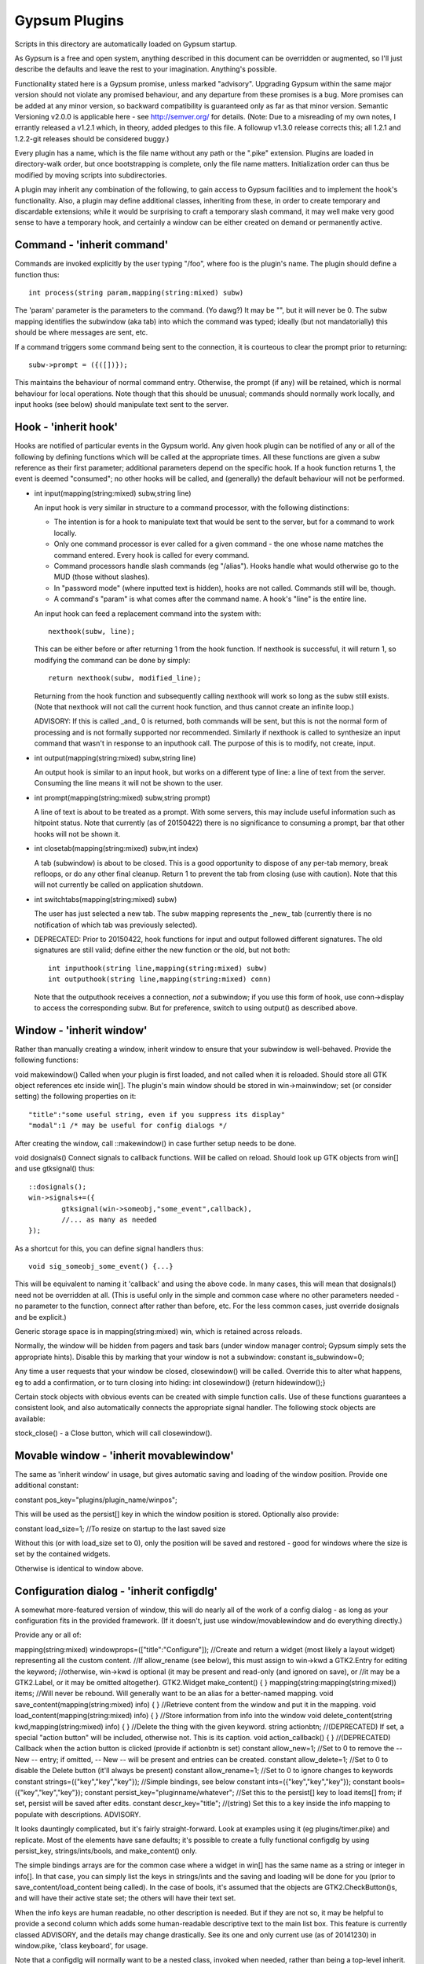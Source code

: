 Gypsum Plugins
==============

Scripts in this directory are automatically loaded on Gypsum startup.

As Gypsum is a free and open system, anything described in this document
can be overridden or augmented, so I'll just describe the defaults and
leave the rest to your imagination. Anything's possible.

Functionality stated here is a Gypsum promise, unless marked "advisory".
Upgrading Gypsum within the same major version should not violate any
promised behaviour, and any departure from these promises is a bug. More
promises can be added at any minor version, so backward compatibility is
guaranteed only as far as that minor version. Semantic Versioning v2.0.0
is applicable here - see http://semver.org/ for details. (Note: Due to a
misreading of my own notes, I errantly released a v1.2.1 which, in theory,
added pledges to this file. A followup v1.3.0 release corrects this; all
1.2.1 and 1.2.2-git releases should be considered buggy.)

Every plugin has a name, which is the file name without any path or the
".pike" extension. Plugins are loaded in directory-walk order, but once
bootstrapping is complete, only the file name matters. Initialization
order can thus be modified by moving scripts into subdirectories.

A plugin may inherit any combination of the following, to gain access
to Gypsum facilities and to implement the hook's functionality. Also, a
plugin may define additional classes, inheriting from these, in order to
create temporary and discardable extensions; while it would be surprising
to craft a temporary slash command, it may well make very good sense to
have a temporary hook, and certainly a window can be either created on
demand or permanently active.

Command - 'inherit command'
---------------------------

Commands are invoked explicitly by the user typing "/foo", where foo is
the plugin's name. The plugin should define a function thus::

    int process(string param,mapping(string:mixed) subw)

The 'param' parameter is the parameters to the command. (Yo dawg?) It
may be "", but it will never be 0. The subw mapping identifies the
subwindow (aka tab) into which the command was typed; ideally (but not
mandatorially) this should be where messages are sent, etc.

If a command triggers some command being sent to the connection, it is
courteous to clear the prompt prior to returning::

    subw->prompt = ({([])});

This maintains the behaviour of normal command entry. Otherwise, the
prompt (if any) will be retained, which is normal behaviour for local
operations. Note though that this should be unusual; commands should
normally work locally, and input hooks (see below) should manipulate
text sent to the server.

Hook - 'inherit hook'
---------------------

Hooks are notified of particular events in the Gypsum world. Any given hook
plugin can be notified of any or all of the following by defining functions
which will be called at the appropriate times. All these functions are given a
subw reference as their first parameter; additional parameters depend on the
specific hook. If a hook function returns 1, the event is deemed "consumed"; no
other hooks will be called, and (generally) the default behaviour will not be
performed.

- int input(mapping(string:mixed) subw,string line)

  An input hook is very similar in structure to a command processor, with
  the following distinctions:

  * The intention is for a hook to manipulate text that would be sent to the
    server, but for a command to work locally.
  * Only one command processor is ever called for a given command - the
    one whose name matches the command entered. Every hook is called for
    every command.
  * Command processors handle slash commands (eg "/alias"). Hooks handle
    what would otherwise go to the MUD (those without slashes).
  * In "password mode" (where inputted text is hidden), hooks are not
    called. Commands still will be, though.
  * A command's "param" is what comes after the command name. A hook's
    "line" is the entire line.

  An input hook can feed a replacement command into the system with::

	nexthook(subw, line);

  This can be either before or after returning 1 from the hook function.
  If nexthook is successful, it will return 1, so modifying the command
  can be done by simply::

	return nexthook(subw, modified_line);

  Returning from the hook function and subsequently calling nexthook
  will work so long as the subw still exists. (Note that nexthook will
  not call the current hook function, and thus cannot create an infinite
  loop.)

  ADVISORY: If this is called _and_ 0 is returned, both commands will be sent,
  but this is not the normal form of processing and is not formally supported nor
  recommended. Similarly if nexthook is called to synthesize an input command
  that wasn't in response to an inputhook call. The purpose of this is to modify,
  not create, input.

- int output(mapping(string:mixed) subw,string line)

  An output hook is similar to an input hook, but works on a different type of
  line: a line of text from the server. Consuming the line means it will not be
  shown to the user.

- int prompt(mapping(string:mixed) subw,string prompt)

  A line of text is about to be treated as a prompt. With some servers, this may
  include useful information such as hitpoint status. Note that currently (as of
  20150422) there is no significance to consuming a prompt, bar that other hooks
  will not be shown it.

- int closetab(mapping(string:mixed) subw,int index)

  A tab (subwindow) is about to be closed. This is a good opportunity to dispose
  of any per-tab memory, break refloops, or do any other final cleanup. Return 1
  to prevent the tab from closing (use with caution). Note that this will not
  currently be called on application shutdown.

- int switchtabs(mapping(string:mixed) subw)

  The user has just selected a new tab. The subw mapping represents the _new_ tab
  (currently there is no notification of which tab was previously selected).

- DEPRECATED: Prior to 20150422, hook functions for input and output followed
  different signatures. The old signatures are still valid; define either the new
  function or the old, but not both::

	int inputhook(string line,mapping(string:mixed) subw)
	int outputhook(string line,mapping(string:mixed) conn)

  Note that the outputhook receives a connection, *not* a subwindow; if you use
  this form of hook, use conn->display to access the corresponding subw. But for
  preference, switch to using output() as described above.

Window - 'inherit window'
-------------------------

Rather than manually creating a window, inherit window to ensure that
your subwindow is well-behaved. Provide the following functions:

void makewindow()
Called when your plugin is first loaded, and not called when it is
reloaded. Should store all GTK object references etc inside win[].
The plugin's main window should be stored in win->mainwindow; set
(or consider setting) the following properties on it::

	"title":"some useful string, even if you suppress its display"
	"modal":1 /* may be useful for config dialogs */

After creating the window, call ::makewindow() in case further setup
needs to be done.

void dosignals()
Connect signals to callback functions. Will be called on reload.
Should look up GTK objects from win[] and use gtksignal() thus::

	::dosignals();
	win->signals+=({
		gtksignal(win->someobj,"some_event",callback),
		//... as many as needed
	});

As a shortcut for this, you can define signal handlers thus::

	void sig_someobj_some_event() {...}

This will be equivalent to naming it 'callback' and using the above code. In
many cases, this will mean that dosignals() need not be overridden at all.
(This is useful only in the simple and common case where no other parameters
needed - no parameter to the function, connect after rather than before, etc.
For the less common cases, just override dosignals and be explicit.)

Generic storage space is in mapping(string:mixed) win, which is
retained across reloads.

Normally, the window will be hidden from pagers and task bars (under window
manager control; Gypsum simply sets the appropriate hints). Disable this by
marking that your window is not a subwindow:
constant is_subwindow=0;

Any time a user requests that your window be closed, closewindow() will be
called. Override this to alter what happens, eg to add a confirmation, or to
turn closing into hiding:
int closewindow() {return hidewindow();}

Certain stock objects with obvious events can be created with simple
function calls. Use of these functions guarantees a consistent look, and
also automatically connects the appropriate signal handler. The following
stock objects are available:

stock_close() - a Close button, which will call closewindow().

Movable window - 'inherit movablewindow'
----------------------------------------

The same as 'inherit window' in usage, but gives automatic saving
and loading of the window position. Provide one additional constant:

constant pos_key="plugins/plugin_name/winpos";

This will be used as the persist[] key in which the window position
is stored. Optionally also provide:

constant load_size=1; //To resize on startup to the last saved size

Without this (or with load_size set to 0), only the position will be saved and
restored - good for windows where the size is set by the contained widgets.

Otherwise is identical to window above.

Configuration dialog - 'inherit configdlg'
------------------------------------------

A somewhat more-featured version of window, this will do nearly all of
the work of a config dialog - as long as your configuration fits in
the provided framework. (If it doesn't, just use window/movablewindow
and do everything directly.)

Provide any or all of:

mapping(string:mixed) windowprops=(["title":"Configure"]);
//Create and return a widget (most likely a layout widget) representing all the custom content.
//If allow_rename (see below), this must assign to win->kwd a GTK2.Entry for editing the keyword;
//otherwise, win->kwd is optional (it may be present and read-only (and ignored on save), or
//it may be a GTK2.Label, or it may be omitted altogether).
GTK2.Widget make_content() { }
mapping(string:mapping(string:mixed)) items; //Will never be rebound. Will generally want to be an alias for a better-named mapping.
void save_content(mapping(string:mixed) info) { } //Retrieve content from the window and put it in the mapping.
void load_content(mapping(string:mixed) info) { } //Store information from info into the window
void delete_content(string kwd,mapping(string:mixed) info) { } //Delete the thing with the given keyword.
string actionbtn; //(DEPRECATED) If set, a special "action button" will be included, otherwise not. This is its caption.
void action_callback() { } //(DEPRECATED) Callback when the action button is clicked (provide if actionbtn is set)
constant allow_new=1; //Set to 0 to remove the -- New -- entry; if omitted, -- New -- will be present and entries can be created.
constant allow_delete=1; //Set to 0 to disable the Delete button (it'll always be present)
constant allow_rename=1; //Set to 0 to ignore changes to keywords
constant strings=({"key","key","key"}); //Simple bindings, see below
constant ints=({"key","key","key"});
constant bools=({"key","key","key"});
constant persist_key="pluginname/whatever"; //Set this to the persist[] key to load items[] from; if set, persist will be saved after edits.
constant descr_key="title"; //(string) Set this to a key inside the info mapping to populate with descriptions. ADVISORY.

It looks dauntingly complicated, but it's fairly straight-forward. Look at
examples using it (eg plugins/timer.pike) and replicate. Most of the elements
have sane defaults; it's possible to create a fully functional configdlg by
using persist_key, strings/ints/bools, and make_content() only.

The simple bindings arrays are for the common case where a widget in win[]
has the same name as a string or integer in info[]. In that case, you can
simply list the keys in strings/ints and the saving and loading will be done
for you (prior to save_content/load_content being called). In the case of
bools, it's assumed that the objects are GTK2.CheckButton()s, and will have
their active state set; the others will have their text set.

When the info keys are human readable, no other description is needed. But if
they are not so, it may be helpful to provide a second column which adds some
human-readable descriptive text to the main list box. This feature is currently
classed ADVISORY, and the details may change drastically. See its one and only
current use (as of 20141230) in window.pike, 'class keyboard', for usage.

Note that a configdlg will normally want to be a nested class, invoked when
needed, rather than being a top-level inherit.

Status text - 'inherit statustext'
----------------------------------

Allows precisely one label (by default) to be displayed as part of the
main window's status text. No functions need be provided; simply call
setstatus(sbtext) any time you wish to change the currently-displayed
text. Order of elements on the status bar is by order loaded.

Instead of a single label, some other widget can be placed on the bar.
Be careful with this, though - avoid expanding the statusbar's height.
Override this:

GTK2.Widget makestatus() {return statustxt->lbl=....;}

It must both set statustxt->lbl to something, and return something.
They need not necessarily be the same object (eg the returned label
might be wrapped inside something else for structure), but if not, the
return object must be a parent (direct or indirect) of statustxt->lbl.

The status text will have a tooltip, which by default is your plugin's
name. To change this to something more useful, put this in create():
statustxt->tooltip = "whatever text you want";
This must be done prior to calling ::create(), as there is currently no
way to alter the tooltip post-creation. (This may change in future.)

Status text with eventbox - 'inherit statusevent'
-------------------------------------------------

Just like statustext, but creates an eventbox. Most of this is to be
considered ADVISORY as the details may change, but the intent is to
provide an easy way to respond to mouse clicks. The simplest form is
standardized: inherit this, don't override makestatus(), and implement
a statusbar_double_click function, which will be called when the user
double-clicks on your statusbar entry.

The event box itself is available as statustxt->evbox and can be, for
instance, recolored. Using this to provide a colored statustext should
be used sparingly, as color can become very distracting if overused,
but this can be an easy way to highlight an alert state.

Plugin menu item - 'inherit plugin_menu'
----------------------------------------

Creates an entry on the 'Plugins' pull-down menu. Provide:

constant menu_label=0; //(string) The initial label for your menu.
constant menu_accel_key=0; //(int) Accelerator key. Provide if you want an accelerator.
constant menu_accel_mods=0; //(int) Modifier keys, eg GTK2.GDK_CONTROL_MASK. Ignored if !menu_accel_key.
constant menu_parent="plugins"; //Which menu (file/options/plugins/help) this item belongs in - don't change without good reason
void menu_clicked() { }

ADVISORY: Note that menu_clicked can be any callable, eg a class, not
just a function. Be careful with this, though, as it may receive some
arguments (it's currently used directly as a GTK signal handler). Works
beautifully as long as this isn't a problem; a number of plugins do
this by having an explicit create() that doesn't pass args on to its
inherits. In the future, this may have specific args provided, but code
that ignores all args will always be safe.

Uses for this include opening/showing a window or configdlg, giving
statistical information to the user, giving usage information about a
command... just about anything. It's more discoverable than a hook
feature, and less intrusive than a permanent window.

To change the menu item text at run time (or based on dynamic state), call
set_menu_text("new text"). This can be done at any time; check inside create()
after calling ::create() to rescan after an update.

BEST PRACTICE: Leave menu_parent unchanged, so the menu item is created under
the "Plugins" menu. This makes the plugin properly discoverable, unsurprising,
and conventional. The other menus are normally the core code's domain. In
unusual situations, however, it may make more sense to place a menu item under
some other menu, and thus this is made possible; but it should be rare.

DEPRECATED: If a menu_label is not provided, the plugin name will be used.
This is inadvisable, as it's not usually the most helpful piece of text that
could be put on a menu item. In future, the default may be changed (eg blank),
and also introspection is easier if some kind of meaningful label is provided,
so even if set_menu_text() is to be unconditionally called, it's best to have
at least a placeholder in the constant.

General notes
-------------

All handlers should return 1 if processing is "complete" - if the
command or line has been consumed. For commands, this should be the
normal case, and suppresses the "Unknown command" message; for hooks,
this indicates that the line should be hidden, as though it never
happened.

Local output can be produced on any subw:
say(subw,"message");
A subw of 0 means "whichever is current" and is appropriate when no
subw reference is available. If additional arguments (after the message)
are present, the message will be passed through sprintf(). Multiple
lines of output can be produced; they will be processed separately.

There are other ways that a plugin can hook itself into the system, such as
OS-level signals (with the signal() command, and distinct from GTK signals),
but these are all unsupported. Not only are they potentially platform
specific (signals certainly are), but they will break the plugin unloading
system, which is admittedly fragile already. Use this sort of thing ONLY if
you are absolutely sure you know what you're doing.

Documentation (for Plugins|Configure) can be provided by a string constant:
constant docstring=#"
blah blah blah
";
It will be rewrapped for display, so wrap it to whatever's convenient for the
source code. Two newlines form a paragraph; there's currently no way to make
preformatted text. There's no need to repeat the obvious; some information will
be added based on inherits and such.

If your plugin needs a lot of configuration, the best way is to craft your own
window and save into persist[]. But if all you need is one simple string, you
can tie in with the main plugin config dialog by creating two constants:
constant config_persist_key="pluginname/what_to_configure";
constant config_description="Human-readable descriptive text";
Explore other plugins for usage examples.

ADVISORY: Commands can be synthesized directly to a subw or conn:
send(conn,line+"\r\n");
Note that a subwindow may not necessarily have a connection, though
a connection will always have a display. (If you know that it's a
subw, you can gain a little efficiency by explicitly sending to
subw->connection, but this is optional. Sending to subw works.)
This should be considered abnormal for an input hook, however, as
it bypasses other hooks - use nexthook() instead. Alternatively,
call G->G->window->execcommand() to send past all current hooks,
as though the user had just typed the command. None of this is
supported, however.

ADVISORY: Additional information may be stored in subw and/or conn.
This is not guaranteed, however, as there is no protection against
collisions; but if you make your key begin with "plugins/pluginname/"
(where pluginname is your plugin's name), this will most likely be
safe.

ADVISORY: The subw/conn mappings may be saved for use in callbacks.
However, if the subwindow or connection has been closed, their
mappings will no longer be valid.

BEST PRACTICE: Provide a constructor, which chains through to all parents'.
If your plugin inherits only one mode (command, hook, window), a create()
function is optional, but for plugins using multiple, it is necessary.
Your create() function is called whenever the plugin is initially loaded
or updated; it must call ::create to ensure that its parents are called.
A minimal create function is:
void create(string name) {::create(name);}
Having this for a single-mode plugin is not a problem, so simply placing it in
every plugin you create is safe.

DEPRECATED: If a plugin wants a configuration file (other than what can be
done with persist[]), it should have the same base name as the plugin,
the extension ".ini", and be placed in the main Gypsum directory.
No such file should exist in the repository (to avoid overwriting
a user's config), but a ".ini.example" file should be provided if
appropriate. BEST PRACTICE: Use a configdlg and save to persist[].

A plugin will be loaded by default if it has this declaration at top-level:
constant plugin_active_by_default = 1;
The plugin is probed for this by compiling it and examining its constants,
so it's possible for the value of the constant to be programmatically
chosen, eg based on the presence or absence of some lower-level module. If
the loading of the plugin could be problematic, guard the entire code thus:
#if !constant(COMPILE_ONLY)
... plugin code here ...
#endif
Anything inside this check will not be processed during the probe phase.
(The normal create() call also doesn't happen during probing, so most
plugins need not go to this level of hassle.)

ADVISORY: Everything in globals.pike can be used simply by referencing
its name. Explore the file for what can be used; most of it is stable,
even if not explicitly part of this file's pledge. They're omitted for
brevity and to avoid duplicating documentation more than necessary. Other
files are similarly available, and are similarly stable, though less likely
to be of use to plugins.

BEST PRACTICE: If call_out is used to delay or repeat a function call (eg to
periodically update status text or other display), ensure that it will be
safe against updates and unloads by checking that the module is still loaded.

BEST PRACTICE: Every "string" inside Gypsum is (or ought to be) a string of
Unicode characters. If you need to work with bytes (maybe read from/written to
a file), don't call it "string", call it "bytes" (which is a global typedef for
string(0..255) or string(8bit)); that way, it's clear what's text and what's
binary data. In some cases, a string(7bit) or string(0..127) can be used as
either bytes or text (with an implicit ASCII encode/decode "step"); this is
also the case for any seven-bit string literals. For this purpose, the typedef
"ascii" can be used.

BEST PRACTICE: Plugin file names should restrict themselves to the ASCII set
for maximum cross-platform compatibility. File system encodings are a mess that
I'd really rather not have to dig into. Also, avoid using a leading dot;
currently, Gypsum does not acknowledge these specially, but in future, these
may become "undiscoverable" or in some way hidden.


Certain elements in subw and conn are guaranteed, and designed to be read by
plugins. Nothing is guaranteed for writing; however, poking around in the
source code will show a number of interesting possibilities. Have fun. :)
But you can safely _read_ the following:

subw->connection - identical to conn, if there is one (there might not be).

conn->display - identical to subw (there will always be this). Note that if you
retain a connection mapping for future use, you can check if it's still current
by seeing if conn->display->connection==conn - a reconnection will overwrite
subw->connection.

subw->world - (usually) short identifier for the current or most-recent
world. This may be numeric and may even have spaces in it, but it should be
string-for-string identical every time the same world is connected to. This is
the recommended way to distinguish worlds in a way that a human will expect.
(It is the "Keyword" from the connection dialog.)

conn->worldname - descriptive name for the current world (used as tab text,
for instance). Should be used as a human-readable world description.
(It is the "Name" from the connection dialog.)

conn->sock - socket object, if connected. It's currently possible for there to
be a subw->connection but for its sock to be 0/absent; this may change in the
future, with the entire connection mapping being disposed of. You should never
see a closed socket object here, although it's briefly possible.

Poke around in the source code for useful comments about each of these members.
